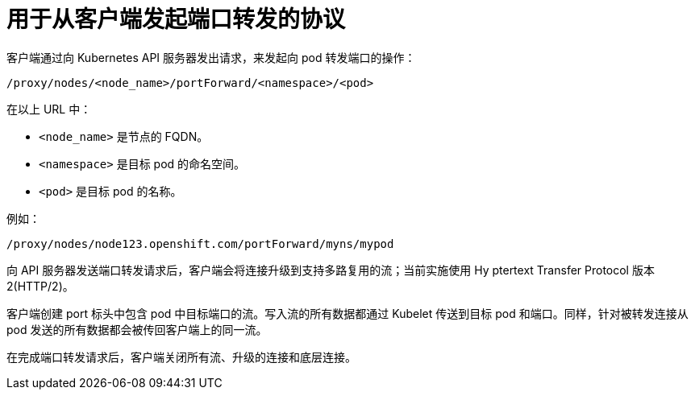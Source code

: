 // Module included in the following assemblies:
//
// * nodes/nodes-containers-port-forwarding.adoc

[id="nodes-containers-port-forwarding-protocol_{context}"]
= 用于从客户端发起端口转发的协议

客户端通过向 Kubernetes API 服务器发出请求，来发起向 pod 转发端口的操作：

----
/proxy/nodes/<node_name>/portForward/<namespace>/<pod>
----

在以上 URL 中：

- `<node_name>` 是节点的 FQDN。
- `<namespace>` 是目标 pod 的命名空间。
- `<pod>` 是目标 pod 的名称。

例如：

----
/proxy/nodes/node123.openshift.com/portForward/myns/mypod
----

向 API 服务器发送端口转发请求后，客户端会将连接升级到支持多路复用的流；当前实施使用 Hy ptertext Transfer Protocol 版本 2(HTTP/2)。

客户端创建 port 标头中包含 pod 中目标端口的流。写入流的所有数据都通过 Kubelet 传送到目标 pod 和端口。同样，针对被转发连接从 pod 发送的所有数据都会被传回客户端上的同一流。

在完成端口转发请求后，客户端关闭所有流、升级的连接和底层连接。
